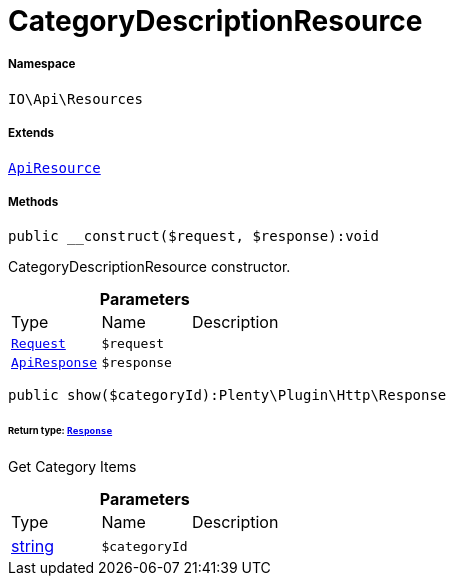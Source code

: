 :table-caption!:
:example-caption!:
:source-highlighter: prettify
:sectids!:
[[io__categorydescriptionresource]]
= CategoryDescriptionResource





===== Namespace

`IO\Api\Resources`

===== Extends
xref:IO/Api/ApiResource.adoc#[`ApiResource`]





===== Methods

[source%nowrap, php]
----

public __construct($request, $response):void

----







CategoryDescriptionResource constructor.

.*Parameters*
|===
|Type |Name |Description
| xref:stable7@interface::Miscellaneous.adoc#miscellaneous_http_request[`Request`]
a|`$request`
|

|xref:IO/Api/ApiResponse.adoc#[`ApiResponse`]
a|`$response`
|
|===


[source%nowrap, php]
----

public show($categoryId):Plenty\Plugin\Http\Response

----




====== *Return type:* xref:stable7@interface::Miscellaneous.adoc#miscellaneous_http_response[`Response`]


Get Category Items

.*Parameters*
|===
|Type |Name |Description
|link:http://php.net/string[string^]
a|`$categoryId`
|
|===


